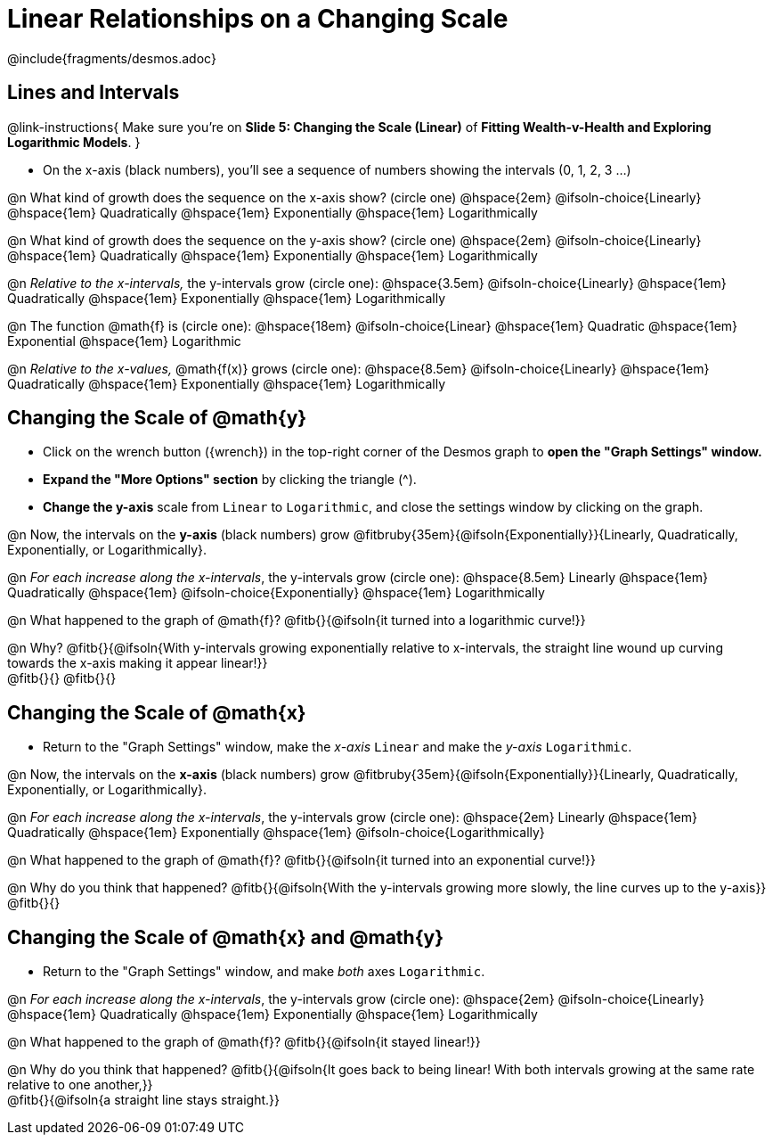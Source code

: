 = Linear Relationships on a Changing Scale

++++
<style>
/* Push content to the top (instead of the default vertical distribution), which was leaving empty space at the top. */
#content { display: block !important; }
body.workbookpage .studentAnswerShort { min-width: 30pt; } .studentAnswerMedium { min-width: 30pt !important;}

/* Shrink vertical spacing on fitbs */
.fitb, .fitbruby{padding-top: 1rem;}
</style>
++++

////
- Import Desmos Styles
-
- This includes some inline CSS which loads the Desmos font,
- which includes special glyphs used for icons on Desmos.com
-
- It also defines the classname '.desmosbutton', which is used
- to style all demos glyphs
-
- Finally, it defines AsciiDoc variables for glyphs we use:
- {points}
- {caret}
- {magnifying}
- {wrench}
-
- Here's an example of using these:
- This is a wrench icon in desmos: [.desmosbutton]#{wrench}#
////

@include{fragments/desmos.adoc}

== Lines and Intervals
@link-instructions{
Make sure you're on *Slide 5: Changing the Scale (Linear)* of *Fitting Wealth-v-Health and Exploring Logarithmic Models*.
}

- On the x-axis (black numbers), you'll see a sequence of numbers showing the intervals (0, 1, 2, 3 ...) 

@n What kind of growth does the sequence on the x-axis show? (circle one) @hspace{2em}
@ifsoln-choice{Linearly} 		@hspace{1em}
Quadratically 					@hspace{1em}
Exponentially 					@hspace{1em}
Logarithmically

@n What kind of growth does the sequence on the y-axis show? (circle one) @hspace{2em}
@ifsoln-choice{Linearly} 		@hspace{1em}
Quadratically 					@hspace{1em}
Exponentially 					@hspace{1em}
Logarithmically

@n _Relative to the x-intervals,_ the y-intervals grow (circle one): @hspace{3.5em} 
@ifsoln-choice{Linearly} 		@hspace{1em}
Quadratically 					@hspace{1em}
Exponentially 					@hspace{1em}
Logarithmically

@n The function @math{f} is (circle one): @hspace{18em}
@ifsoln-choice{Linear}			@hspace{1em}
Quadratic 						@hspace{1em}
Exponential 					@hspace{1em}
Logarithmic

@n _Relative to the x-values,_ @math{f(x)} grows (circle one): @hspace{8.5em} 
@ifsoln-choice{Linearly} 		@hspace{1em}
Quadratically 					@hspace{1em}
Exponentially 					@hspace{1em}
Logarithmically

== Changing the Scale of @math{y}
- Click on the wrench button ([.desmosbutton]#{wrench}#) in the top-right corner of the Desmos graph to *open the "Graph Settings" window.*
- *Expand the "More Options" section* by clicking the triangle ([.desmosbutton]#{caret}#).
- *Change the y-axis* scale from `Linear` to `Logarithmic`, and close the settings window by clicking on the graph.

@n Now, the intervals on the *y-axis* (black numbers) grow @fitbruby{35em}{@ifsoln{Exponentially}}{Linearly, Quadratically, Exponentially, or Logarithmically}.

@n _For each increase along the x-intervals_, the y-intervals grow (circle one): @hspace{8.5em} 
Linearly 						@hspace{1em}
Quadratically 					@hspace{1em}
@ifsoln-choice{Exponentially}	@hspace{1em}
Logarithmically

@n What happened to the graph of @math{f}? @fitb{}{@ifsoln{it turned into a logarithmic curve!}}

@n Why? @fitb{}{@ifsoln{With y-intervals growing exponentially relative to x-intervals, the straight line wound up curving towards the x-axis making it appear linear!}} +
@fitb{}{}
@fitb{}{}

== Changing the Scale of @math{x}
- Return to the "Graph Settings" window, make the _x-axis_ `Linear` and make the _y-axis_ `Logarithmic`. 

@n Now, the intervals on the *x-axis* (black numbers) grow @fitbruby{35em}{@ifsoln{Exponentially}}{Linearly, Quadratically, Exponentially, or Logarithmically}.

@n _For each increase along the x-intervals_, the y-intervals grow (circle one): @hspace{2em} 
Linearly				 		@hspace{1em}
Quadratically 					@hspace{1em}
Exponentially 					@hspace{1em}
@ifsoln-choice{Logarithmically}

@n What happened to the graph of @math{f}? @fitb{}{@ifsoln{it turned into an exponential curve!}}

@n Why do you think that happened? @fitb{}{@ifsoln{With the y-intervals growing more slowly, the line curves up to the y-axis}} +
@fitb{}{}

== Changing the Scale of @math{x} and @math{y}
- Return to the "Graph Settings" window, and make _both_ axes `Logarithmic`. 

@n _For each increase along the x-intervals_, the y-intervals grow (circle one): @hspace{2em} 
@ifsoln-choice{Linearly}		@hspace{1em}
Quadratically 					@hspace{1em}
Exponentially 					@hspace{1em}
Logarithmically

@n What happened to the graph of @math{f}? @fitb{}{@ifsoln{it stayed linear!}}

@n Why do you think that happened? @fitb{}{@ifsoln{It goes back to being linear! With both intervals growing at the same rate relative to one another,}} +
@fitb{}{@ifsoln{a straight line stays straight.}}
